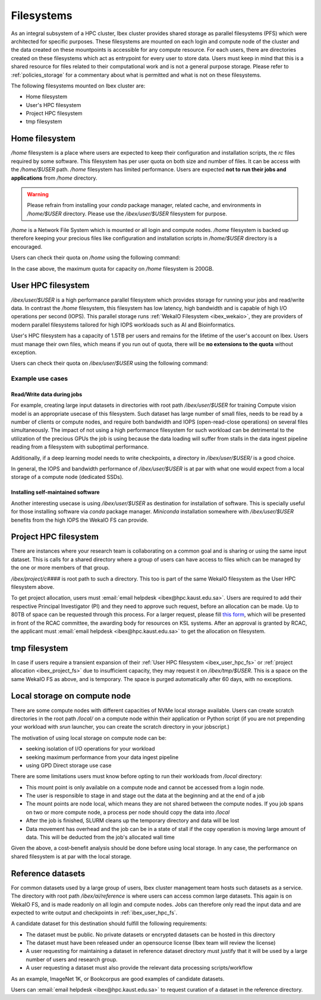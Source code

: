 .. sectionauthor:: Mohsin Ahmed Shaikh <mohsin.shaikh@kaust.edu.sa>
.. meta::
    :description: Shared parallel filesystems on Ibex
    :keywords: WekaIO, home, parallel filesystem, Ibex
    
.. _ibex_filesystems:

==============
Filesystems
==============

As an integral subsystem of a HPC cluster, Ibex cluster provides shared storage as parallel filesystems (PFS) which were architected for specific purposes. These filesystems are mounted on each login and compute node of the cluster and the data created on these mountpoints is accessible for any compute resource. 
For each users, there are directories created on these filesystems which act as entrypoint for every user to store data. Users must keep in mind that this is a shared resource for files related to their computational work and is not a general purpose storage. Please refer to :ref:`policies_storage` for a commentary about what is permitted and what is not on these filesystems. 

The following filesystems mounted on Ibex cluster are:

* Home filesystem
* User's HPC filesystem
* Project HPC filesystem
* tmp filesystem

Home filesystem
----------------
`/home` filesystem is a place where users are expected to keep their configuration and installation scripts, the `rc` files required by some software. This filesystem has per user quota on both size and number of files. It can be access with the `/home/$USER` path. `/home` filesystem has limited performance. Users are expected **not to run their jobs and applications** from `/home` directory.

.. warning:: 
    Please refrain from installing your `conda` package manager, related cache, and environments in `/home/$USER` directory. Please use the `/ibex/user/$USER` filesystem for purpose.  

`/home` is a Network File System which is mounted or all login and compute nodes. `/home` filesystem is backed up therefore keeping your precious files like configuration and installation scripts in `/home/$USER` directory is a encouraged.

Users can check their quota on `/home` using the following command:

.. code-block:: bash
    :caption: Command to check the quota on `/home` filesystem

    $ quota -s

    Disk quotas for user ###### (uid ######): 
     Filesystem   space   quota   limit   grace   files   quota   limit   grace
    fs-nfs-60.admin.vis.kaust.edu.sa:/home/home
                   178G    180G    200G            853k   4295m   4295m  

In the case above, the maximum quota for capacity on `/home` filesystem is 200GB. 

.. _ibex_user_hpc_fs:

User HPC filesystem
--------------------

`/ibex/user/$USER` is a high performance parallel filesystem which provides storage for running your jobs and read/write data. In contrast the `/home` filesystem, this filesystem has low latency, high bandwidth and is capable of high I/O operations per second (IOPS). This parallel storage runs :ref:`WekaIO Filesystem <ibex_wekaio>`, they are providers of modern parallel filesystems tailored for high IOPS workloads such as AI and Bioinformatics. 

User's HPC filesystem has a capacity of 1.5TB per users and remains for the lifetime of the user's account on Ibex. Users must manage their own files, which means if you run out of quota, there will be **no extensions to the quota** without exception. 

Users can check their quota on `/ibex/user/$USER` using the following command:

.. code-block:: bash
    :caption: Command to check the quota on `/home` filesystem

        $ df -h /ibex/user/$USER
        Filesystem      Size  Used Avail Use% Mounted on
        user            1.5T  1.3T  274G  83% /ibex/user         853k   4295m   4295m  



Example use cases
******************
Read/Write data during jobs
+++++++++++++++++++++++++++
For example, creating large input datasets in directories with root path `/ibex/user/$USER` for training Compute vision model is an appropriate usecase of this filesystem. Such dataset has large number of small files, needs to be read by a number of clients or compute nodes, and require both bandwidth and IOPS (open-read-close operations) on several files simultaneously. The impact of not using a high performance filesystem for such workload can be detrimental to the utilization of the precious GPUs the job is using because the data loading will suffer from stalls in the data ingest pipeline reading from a filesystem with suboptimal performance.

Additionally, if a deep learning model needs to write checkpoints, a directory in `/ibex/user/$USER/` is a good choice.  

In general, the IOPS and bandwidth performance of `/ibex/user/$USER` is at par with what one would expect from a local storage of a compute node (dedicated SSDs).
  
Installing self-maintained software
++++++++++++++++++++++++++++++++++++
Another interesting usecase is using `/ibex/user/$USER` as destination for installation of software. This is specially useful for those installing software via `conda` package manager. `Miniconda` installation somewhere with `/ibex/user/$USER` benefits from the high IOPS the WekaIO FS can provide.

.. _ibex_project_fs:

Project HPC filesystem
-----------------------
There are instances where your research team is collaborating on a common goal and is sharing or using the same input dataset. This is calls for a shared directory where a group of users can have access to files which can be managed by the one or more members of that group. 

`/ibex/project/c####` is root path to such a directory. This too is part of the same WekaIO filesystem as the User HPC filesystem above.

To get project allocation, users must :email:`email helpdesk <ibex@hpc.kaust.edu.sa>`. Users are required to add their respective Principal Investigator (PI) and they need to approve such request, before an allocation can be made. Up to 80TB of space can be requested through this process. For a larger request, please fill `this form <https://www.hpc.kaust.edu.sa/sites/default/files/files/public/documents/KSL_Project_Proposal.doc>`_, which will be presented in front of the RCAC committee, the awarding body for resources on KSL systems. After an approval is granted by RCAC, the applicant must :email:`email helpdesk <ibex@hpc.kaust.edu.sa>` to get the allocation on filesystem. 

.. _ibex_tmp_fs:

tmp filesystem
---------------
In case if users require a transient expansion of their :ref:`User HPC filesystem <ibex_user_hpc_fs>` or :ref:`project allocation <ibex_project_fs>` due to insufficient capacity, they may request it on `/ibex/tmp/$USER`. This is a space on the same WekaIO FS as above, and is temporary. The space is purged automatically after 60 days, with no exceptions. 

Local storage on compute node
------------------------------

There are some compute nodes with different capacities of NVMe local storage available. Users can create scratch directories in the root path `/local/` on a compute node within their application or Python script (if you are not prepending your workload with `srun` launcher, you can create the scratch directory in your jobscript.)

The motivation of using local storage on compute node can be:

* seeking isolation of I/O operations for your workload
* seeking maximum performance from your data ingest pipeline
* using GPD Direct storage use case

There are some limitations users must know before opting to run their workloads from `/local` directory:

* This mount point is only available on a compute node and cannot be accessed from a login node. 
* The user is responsible to stage in and stage out the data at the beginning and at the end of a job
* The mount points are node local, which means they are not shared between the compute nodes. If you job spans on two or more compute node, a process per node should copy the data into `/local`
* After the job is finished, SLURM cleans up the temporary directory and data will be lost
* Data movement has overhead and the job can be in a state of stall if the copy operation is moving large amount of data. This will be deducted from the job's allocated wall time

Given the above, a cost-benefit analysis should be done before using local storage. In any case, the performance on shared filesystem is at par with the local storage.

Reference datasets
--------------------

For common datasets used by a large group of users, Ibex cluster management team hosts such datasets as a service. The directory with root path `/ibex/ai/reference` is where users can access common large datasets. This again is on WekaIO FS, and is made readonly on all login and compute nodes. Jobs can therefore only read the input data and are expected to write output and checkpoints in :ref:`ibex_user_hpc_fs`.

A candidate dataset for this destination should fulfill the following requirements:

* The dataset must be public. No private datasets or encrypted datasets can be hosted in this directory
* The dataset must have been released under an opensource license (Ibex team will review the license)
* A user requesting for maintaining a dataset in reference dataset directory must justify that it will be used by a large number of users and research group. 
* A user requesting a dataset must also provide the relevant data processing scripts/workflow 

As an example, ImageNet 1K, or Bookcorpus are good examples of candidate datasets.

Users can :email:`email helpdesk <ibex@hpc.kaust.edu.sa>` to request curation of a dataset in the reference directory.
